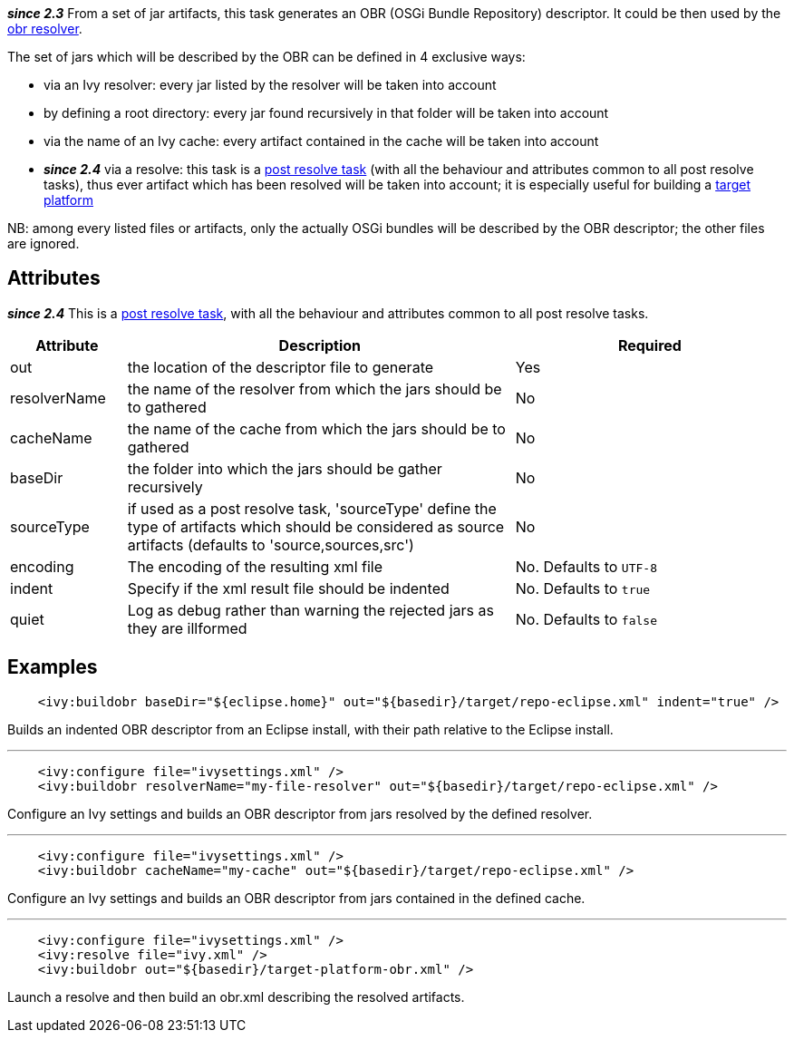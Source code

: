 
*__since 2.3__* From a set of jar artifacts, this task generates an OBR (OSGi Bundle Repository) descriptor. It could be then used by the link:../resolver/obr.html[obr resolver].

The set of jars which will be described by the OBR can be defined in 4 exclusive ways:


* via an Ivy resolver: every jar listed by the resolver will be taken into account +

* by defining a root directory: every jar found recursively in that folder will be taken into account +

* via the name of an Ivy cache: every artifact contained in the cache will be taken into account +

* *__since 2.4__* via a resolve: this task is a link:../use/postresolvetask.html[post resolve task] (with all the behaviour and attributes common to all post resolve tasks), thus ever artifact which has been resolved will be taken into account; it is especially useful for building a link:../osgi/target-platform.html[target platform] +


NB: among every listed files or artifacts, only the actually OSGi bundles will be described by the OBR descriptor; the other files are ignored. 


== Attributes


*__since 2.4__* This is a link:../use/postresolvetask.html[post resolve task], with all the behaviour and attributes common to all post resolve tasks.


[options="header",cols="15%,50%,35%"]
|=======
|Attribute|Description|Required
|out|the location of the descriptor file to generate|Yes
|resolverName|the name of the resolver from which the jars should be to gathered|No
|cacheName|the name of the cache from which the jars should be to gathered|No
|baseDir|the folder into which the jars should be gather recursively|No
|sourceType|if used as a post resolve task, 'sourceType' define the type of artifacts which should be considered as source artifacts (defaults to 'source,sources,src')|No
|encoding|The encoding of the resulting xml file|No. Defaults to `UTF-8`
|indent|Specify if the xml result file should be indented|No. Defaults to `true`
|quiet|Log as debug rather than warning the rejected jars as they are illformed|No. Defaults to `false`
|=======



== Examples


[source]
----

    <ivy:buildobr baseDir="${eclipse.home}" out="${basedir}/target/repo-eclipse.xml" indent="true" />

----

Builds an indented OBR descriptor from an Eclipse install, with their path relative to the Eclipse install.


'''


[source]
----

    <ivy:configure file="ivysettings.xml" />
    <ivy:buildobr resolverName="my-file-resolver" out="${basedir}/target/repo-eclipse.xml" />

----

Configure an Ivy settings and builds an OBR descriptor from jars resolved by the defined resolver.


'''


[source]
----

    <ivy:configure file="ivysettings.xml" />
    <ivy:buildobr cacheName="my-cache" out="${basedir}/target/repo-eclipse.xml" />

----

Configure an Ivy settings and builds an OBR descriptor from jars contained in the defined cache.


'''


[source]
----

    <ivy:configure file="ivysettings.xml" />
    <ivy:resolve file="ivy.xml" />
    <ivy:buildobr out="${basedir}/target-platform-obr.xml" />

----

Launch a resolve and then build an obr.xml describing the resolved artifacts.